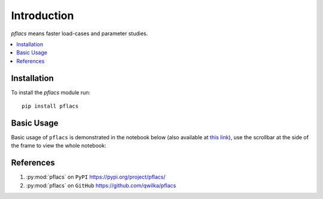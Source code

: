 Introduction
============

`pflacs` means faster load-cases and parameter studies. 


.. contents:: :local:

Installation
--------------

To install the `pflacs` module run::

    pip install pflacs

Basic Usage
--------------

Basic usage of ``pflacs`` is demonstrated in the notebook below
(also available at `this link <https://github.com/qwilka/pflacs/blob/master/examples/very_simple_example.ipynb>`_),
use the scrollbar at the side of the frame to view the whole notebook:

.. raw:: html

    <script src="https://gist.github.com/qwilka/4e3cb26b8e7df30b2b5c96e81f8d79db.js"></script>


References
----------

#. :py:mod:`pflacs` on ``PyPI``  https://pypi.org/project/pflacs/
#. :py:mod:`pflacs` on ``GitHub``  https://github.com/qwilka/pflacs